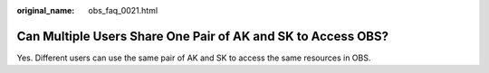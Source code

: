 :original_name: obs_faq_0021.html

.. _obs_faq_0021:

Can Multiple Users Share One Pair of AK and SK to Access OBS?
=============================================================

Yes. Different users can use the same pair of AK and SK to access the same resources in OBS.
